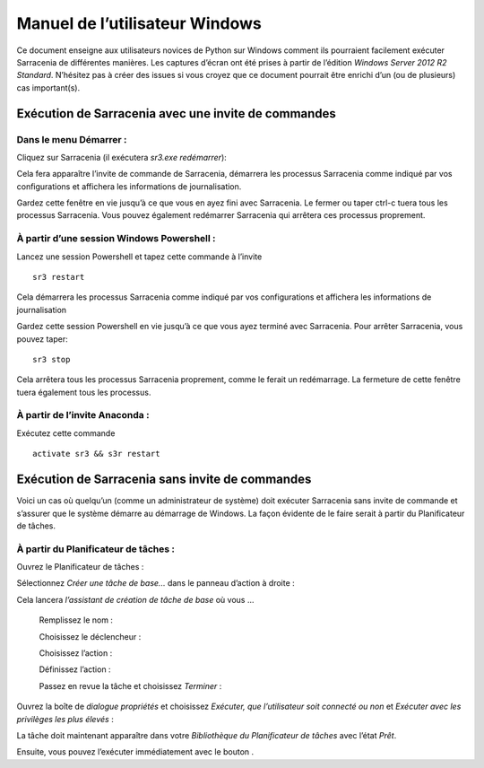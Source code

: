 ===============================
Manuel de l’utilisateur Windows
===============================

.. no section-numbering::

Ce document enseigne aux utilisateurs novices de Python sur Windows comment ils pourraient facilement exécuter Sarracenia de différentes manières.
Les captures d’écran ont été prises à partir de l’édition *Windows Server 2012 R2 Standard*. N’hésitez pas à créer des issues si
vous croyez que ce document pourrait être enrichi d’un (ou de plusieurs) cas important(s).


Exécution de Sarracenia avec une invite de commandes
----------------------------------------------------

Dans le menu Démarrer :
~~~~~~~~~~~~~~~~~~~~~~~
Cliquez sur Sarracenia (il exécutera *sr3.exe redémarrer*):

.. image:: ../../Tutorials/Windows/start-menu-1.png

Cela fera apparaître l’invite de commande de Sarracenia, démarrera les processus Sarracenia comme indiqué par vos configurations et affichera les informations de journalisation.

.. image:: Windows/01_prompt_cmd.png

Gardez cette fenêtre en vie jusqu’à ce que vous en ayez fini avec Sarracenia. Le fermer ou taper ctrl-c tuera tous les
processus Sarracenia. Vous pouvez également redémarrer Sarracenia qui arrêtera ces processus proprement.

À partir d’une session Windows Powershell :
~~~~~~~~~~~~~~~~~~~~~~~~~~~~~~~~~~~~~~~~~~~
Lancez une session Powershell |powershell| et tapez cette commande à l’invite ::

 sr3 restart

.. |powershell| image:: Windows/powershell.png

Cela démarrera les processus Sarracenia comme indiqué par vos configurations et affichera les informations de journalisation

.. image:: Windows/02_prompt_powershell.png 

Gardez cette session Powershell en vie jusqu’à ce que vous ayez terminé avec Sarracenia. Pour arrêter Sarracenia, vous pouvez taper::

 sr3 stop

Cela arrêtera tous les processus Sarracenia proprement, comme le ferait un redémarrage. La fermeture de cette fenêtre tuera également tous les processus.

À partir de l’invite Anaconda :
~~~~~~~~~~~~~~~~~~~~~~~~~~~~~~~
Exécutez cette commande ::

 activate sr3 && s3r restart

Exécution de Sarracenia sans invite de commandes
------------------------------------------------

Voici un cas où quelqu’un (comme un administrateur de système) doit exécuter Sarracenia sans invite de commande et
s’assurer que le système démarre au démarrage de Windows.
La façon évidente de le faire serait à partir du Planificateur de tâches.

À partir du Planificateur de tâches :
~~~~~~~~~~~~~~~~~~~~~~~~~~~~~~~~~~~~~
Ouvrez le Planificateur de tâches :

.. image:: Windows/03_task_scheduler.png

Sélectionnez *Créer une tâche de base...* dans le panneau d’action à droite :

.. image:: Windows/04_create_basic_task.png

Cela lancera *l’assistant de création de tâche de base* où vous ...

 Remplissez le nom :

 .. image:: Windows/05_fill_the_name.png

 Choisissez le déclencheur :

 .. image:: Windows/06_choose_trigger.png

 Choisissez l’action :
 
 .. image:: Windows/07_choose_action.png
 
 Définissez l’action :
 
 .. image:: Windows/08_define_action.png
 
 Passez en revue la tâche et choisissez *Terminer* :
 
 .. image:: Windows/09_finish.png

Ouvrez la boîte de *dialogue propriétés* et choisissez *Exécuter, que l’utilisateur soit connecté ou non* et
*Exécuter avec les privilèges les plus élevés* :
 
.. image:: Windows/10_properties_dialog.png

La tâche doit maintenant apparaître dans votre *Bibliothèque du Planificateur de tâches* avec l’état *Prêt*.

.. image:: Windows/12_task_scheduler_ready.png

Ensuite, vous pouvez l’exécuter immédiatement avec le bouton |run_action| .

.. |run_action| image:: Windows/run_action.png
